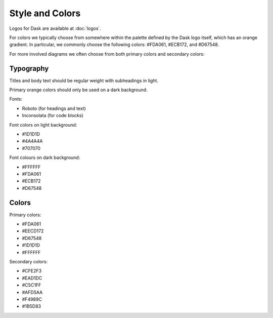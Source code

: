 Style and Colors
================

Logos for Dask are available at :doc:`logos`.

For colors we typically choose from somewhere within the palette defined by the
Dask logo itself, which has an orange gradient.  In particular, we commonly
choose the following colors: #FDA061, #ECB172, and #D67548.

.. image:: images/dask-colors.svg
   :alt: Dask colors #FDA061 #ECB172 #D67548

For more involved diagrams we often choose from both primary colors and secondary
colors:

.. image:: images/dask-branding-guidelines.png
   :alt: Dask branding guidelines

Typography
----------

Titles and body text should be regular weight with subheadings in light.

Primary orange colors should only be used on a dark background.

Fonts:

- Roboto (for headings and text)
- Inconsolata (for code blocks)

Font colors on light background:

- #1D1D1D
- #4A4A4A
- #707070

Font colours on dark background:

- #FFFFFF
- #FDA061
- #ECB172
- #D67548

Colors
------

Primary colors:

- #FDA061
- #EECD172
- #D67548
- #1D1D1D
- #FFFFFF

Secondary colors:

- #CFE2F3
- #EAD1DC
- #C5C1FF
- #AFD5AA
- #F4989C
- #1B5D83
